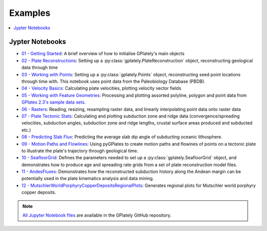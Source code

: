 .. _gplately-examples:

Examples
========

.. contents::
   :local:
   :depth: 2

Jypter Notebooks
----------------

- `01 - Getting Started`_: A brief overview of how to initialise GPlately's main objects
- `02 - Plate Reconstructions`_: Setting up a :py:class:`gplately.PlateReconstruction` object, reconstructing geological data through time
- `03 - Working with Points`_: Setting up a :py:class:`gplately.Points` object, reconstructing seed point locations through time with. This notebook uses point data from the Paleobiology Database (PBDB).
- `04 - Velocity Basics`_: Calculating plate velocities, plotting velocity vector fields
- `05 - Working with Feature Geometries`_: Processing and plotting assorted polyline, polygon and point data from `GPlates 2.3's sample data sets`_.
- `06 - Rasters`_: Reading, resizing, resampling raster data, and linearly interpolating point data onto raster data
- `07 - Plate Tectonic Stats`_: Calculating and plotting subduction zone and ridge data (convergence/spreading velocities, subduction angles, subduction zone and ridge lengths, crustal surface areas produced and subducted etc.)
- `08 - Predicting Slab Flux`_: Predicting the average slab dip angle of subducting oceanic lithosphere.
- `09 - Motion Paths and Flowlines`_: Using pyGPlates to create motion paths and flowines of points on a tectonic plate to illustrate the plate's trajectory through geological time.
- `10 - SeafloorGrid`_: Defines the parameters needed to set up a :py:class:`gplately.SeafloorGrid` object, and demonstrates how to produce age and spreading rate grids from a set of plate reconstruction model files.
- `11 - AndesFluxes`_: Demonstrates how the reconstructed subduction history along the Andean margin can be potentially used in the plate kinematics analysis and data mining.
- `12 - MutschlerWorldPorphyryCopperDepositsRegionalPlots`_: Generates regional plots for Mutschler world porphyry copper deposits.

.. _`01 - Getting Started`: https://gplates.github.io/gplately/stable/01-GettingStarted.html
.. _`02 - Plate Reconstructions`: https://gplates.github.io/gplately/stable/02-PlateReconstructions.html
.. _`03 - Working with Points`: https://gplates.github.io/gplately/stable/03-WorkingWithPoints.html
.. _`04 - Velocity Basics`: https://gplates.github.io/gplately/stable/04-VelocityBasics.html
.. _`05 - Working with Feature Geometries`: https://gplates.github.io/gplately/stable/05-WorkingWithFeatureGeometries.html
.. _`06 - Rasters`: https://gplates.github.io/gplately/stable/06-Rasters.html
.. _`07 - Plate Tectonic Stats`: https://gplates.github.io/gplately/stable/07-WorkingWithPlateTectonicStats.html
.. _`08 - Predicting Slab Flux`: https://gplates.github.io/gplately/stable/08-PredictingSlabFlux.html
.. _`09 - Motion Paths and Flowlines`: https://gplates.github.io/gplately/stable/09-CreatingMotionPathsAndFlowlines.html
.. _`10 - SeafloorGrid`: https://gplates.github.io/gplately/stable/10-SeafloorGrids.html
.. _`11 - AndesFluxes`: https://gplates.github.io/gplately/stable/11-AndesFluxes.html
.. _`12 - MutschlerWorldPorphyryCopperDepositsRegionalPlots`: https://gplates.github.io/gplately/stable/12-MutschlerWorldPorphyryCopperDepositsRegionalPlots.html
.. _`GPlates 2.3's sample data sets`: https://www.earthbyte.org/gplates-2-3-software-and-data-sets/

.. note::

   `All Jupyter Notebook files`_ are available in the GPlately GitHub repository.

.. _`All Jupyter Notebook files`: https://github.com/GPlates/gplately/tree/master/Notebooks